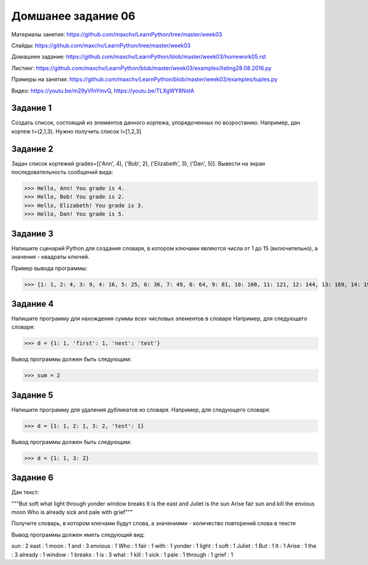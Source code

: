 ===================
Домшанее задание 06
===================

Материалы занятия:  https://github.com/maxchv/LearnPython/tree/master/week03

Слайды:	            https://github.com/maxchv/LearnPython/tree/master/week03

Домашнее задание:   https://github.com/maxchv/LearnPython/blob/master/week03/homework05.rst

Листинг:	  	    https://github.com/maxchv/LearnPython/blob/master/week03/examples/listing28.08.2016.py

Примеры на занятии: https://github.com/maxchv/LearnPython/blob/master/week03/examples/tuples.py

Видео: 				https://youtu.be/m29yVfnYmvQ, https://youtu.be/TLXgWY8NstA

Задание 1
---------

Создать список, состоящий из элементов данного кортежа, упорядоченных по возростанию.
Например, дан кортеж t=(2,1,3). Нужно получить список l=[1,2,3]

Задание 2
---------

Задан список кортежей grades=[('Ann', 4), ('Bob', 2), ('Elizabeth', 3), ('Dan', 5)].
Вывести на экран последовательность сообщений вида:

>>> Hello, Ann! You grade is 4.
>>> Hello, Bob! You grade is 2.
>>> Hello, Elizabeth! You grade is 3.
>>> Hello, Dan! You grade is 5.

Задание 3
---------

Напишите сценарий Python для создания словаря, в котором ключами являются числа от 1 до 15 (включительно), 
а значения - квадраты ключей.

Пример вывода программы:

>>> {1: 1, 2: 4, 3: 9, 4: 16, 5: 25, 6: 36, 7: 49, 8: 64, 9: 81, 10: 100, 11: 121, 12: 144, 13: 169, 14: 196, 15: 225}

Задание 4
---------

Напишите программу для нахождения суммы всех числовых элементов в словаре
Например, для следующего словаря:

>>> d = {1: 1, 'first': 1, 'next': 'test'}

Вывод программы должен быть следующим:

>>> sum = 2

Задание 5
---------

Напишите программу для удаления дубликатов из словаря.
Например, для следующего словаря:

>>> d = {1: 1, 2: 1, 3: 2, 'test': 1}

Вывод программы должен быть следующим:

>>> d = {1: 1, 3: 2}

Задание 6
---------

Дан текст:

"""But soft what light through yonder window breaks
It is the east and Juliet is the sun
Arise fair sun and kill the envious moon
Who is already sick and pale with grief"""

Получите словарь, в котором ключами будут слова, а значениями - 
количество повторений слова в тексте

Вывод программы должен иметь следующий вид:

sun :  2
east :  1
moon :  1
and :  3
envious :  1
Who :  1
fair :  1
with :  1
yonder :  1
light :  1
soft :  1
Juliet :  1
But :  1
It :  1
Arise :  1
the :  3
already :  1
window :  1
breaks :  1
is :  3
what :  1
kill :  1
sick :  1
pale :  1
through :  1
grief :  1
